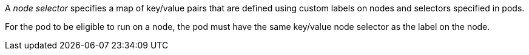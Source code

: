 // Snippets included in the following assemblies and modules:
//
// * nodes/scheduling/nodes-scheduler-node-selectors.adoc
// * observability/logging/scheduling_resources/logging-node-selection.adoc

:_mod-docs-content-type: SNIPPET

A _node selector_ specifies a map of key/value pairs that are defined using custom labels on nodes and selectors specified in pods.

For the pod to be eligible to run on a node, the pod must have the same key/value node selector as the label on the node.